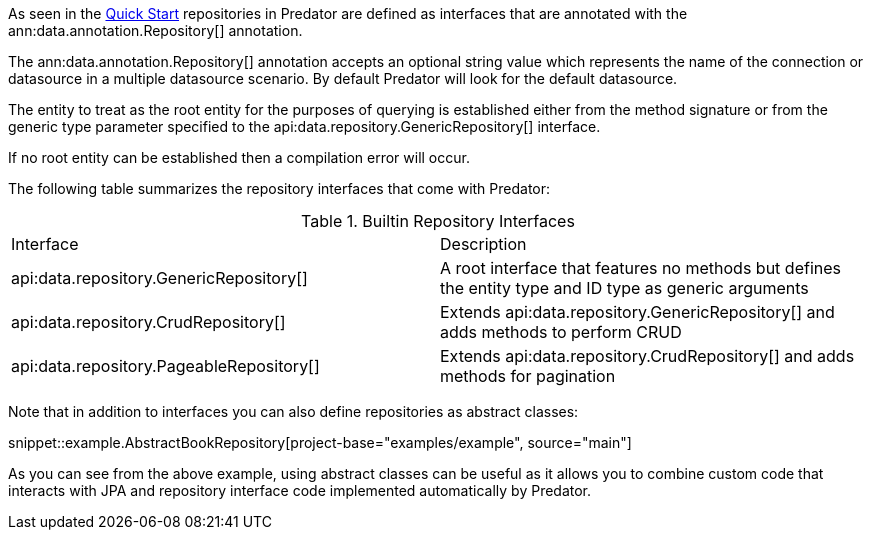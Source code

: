 As seen in the <<quickStart, Quick Start>> repositories in Predator are defined as interfaces that are annotated with the ann:data.annotation.Repository[] annotation.

The ann:data.annotation.Repository[] annotation accepts an optional string value which represents the name of the connection or datasource in a multiple datasource scenario. By default Predator will look for the default datasource.

The entity to treat as the root entity for the purposes of querying is established either from the method signature or from the generic type parameter specified to the api:data.repository.GenericRepository[] interface.

If no root entity can be established then a compilation error will occur.

The following table summarizes the repository interfaces that come with Predator:

.Builtin Repository Interfaces
[cols=2*]
|===
|Interface
|Description

|api:data.repository.GenericRepository[]
|A root interface that features no methods but defines the entity type and ID type as generic arguments

|api:data.repository.CrudRepository[]
|Extends api:data.repository.GenericRepository[] and adds methods to perform CRUD

|api:data.repository.PageableRepository[]
|Extends api:data.repository.CrudRepository[] and adds methods for pagination
|===

Note that in addition to interfaces you can also define repositories as abstract classes:

snippet::example.AbstractBookRepository[project-base="examples/example", source="main"]

As you can see from the above example, using abstract classes can be useful as it allows you to combine custom code that interacts with JPA and repository interface code implemented automatically by Predator.